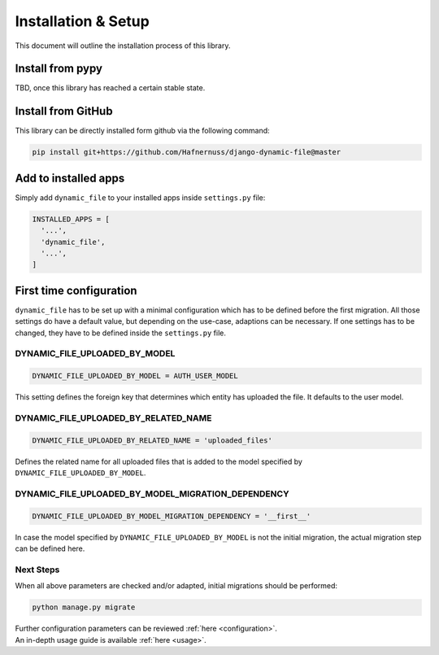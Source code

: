 ######################
Installation & Setup
######################

This document will outline the installation process of this library.

**********************
Install from pypy
**********************
TBD, once this library has reached a certain stable state.

**********************
Install from GitHub
**********************
This library can be directly installed form github via the following command:

.. code-block:: bash

    pip install git+https://github.com/Hafnernuss/django-dynamic-file@master


**********************
Add to installed apps
**********************
Simply add ``dynamic_file`` to your installed apps inside ``settings.py`` file:

.. code-block:: python3

  INSTALLED_APPS = [
    '...',
    'dynamic_file',
    '...',
  ]

**************************
First time configuration
**************************
``dynamic_file`` has to be set up with a minimal configuration which has to be defined before the first migration.
All those settings do have a default value, but depending on the use-case, adaptions can be necessary.
If one settings has to be changed, they have to be defined inside the ``settings.py`` file.


DYNAMIC_FILE_UPLOADED_BY_MODEL
****************************************************
.. code-block:: python3

  DYNAMIC_FILE_UPLOADED_BY_MODEL = AUTH_USER_MODEL

This setting defines the foreign key that determines which entity has uploaded the file. It defaults to the user model.


DYNAMIC_FILE_UPLOADED_BY_RELATED_NAME
****************************************************
.. code-block:: python3

  DYNAMIC_FILE_UPLOADED_BY_RELATED_NAME = 'uploaded_files'

Defines the related name for all uploaded files that is added to the model specified by ``DYNAMIC_FILE_UPLOADED_BY_MODEL``.

DYNAMIC_FILE_UPLOADED_BY_MODEL_MIGRATION_DEPENDENCY
****************************************************
.. code-block:: python3

  DYNAMIC_FILE_UPLOADED_BY_MODEL_MIGRATION_DEPENDENCY = '__first__'

In case the model specified by ``DYNAMIC_FILE_UPLOADED_BY_MODEL`` is not the initial migration, the actual migration
step can be defined here.

Next Steps
****************************************************
When all above parameters are checked and/or adapted, initial migrations should be performed:

.. code-block:: python3

  python manage.py migrate

| Further configuration parameters can be reviewed :ref:`here <configuration>`.
| An in-depth usage guide is available :ref:`here <usage>`.
